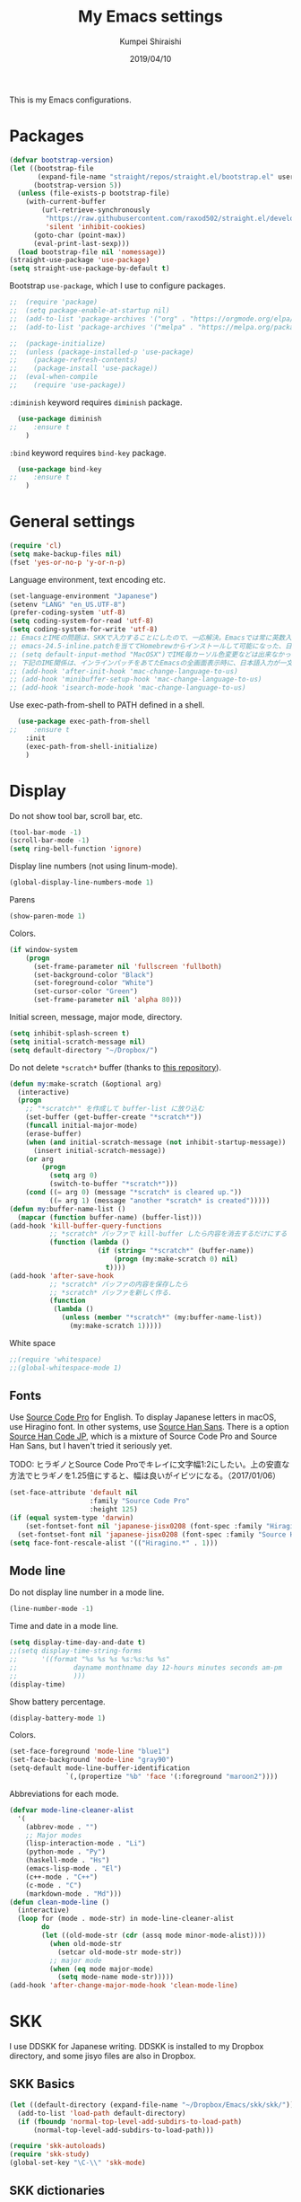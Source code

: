 #+TITLE: My Emacs settings
#+AUTHOR: Kumpei Shiraishi
#+EMAIL: kumpeishiraishi@gmail.com
#+DATE: 2019/04/10

This is my Emacs configurations.

* Packages
#+BEGIN_SRC emacs-lisp
(defvar bootstrap-version)
(let ((bootstrap-file
       (expand-file-name "straight/repos/straight.el/bootstrap.el" user-emacs-directory))
      (bootstrap-version 5))
  (unless (file-exists-p bootstrap-file)
    (with-current-buffer
        (url-retrieve-synchronously
         "https://raw.githubusercontent.com/raxod502/straight.el/develop/install.el"
         'silent 'inhibit-cookies)
      (goto-char (point-max))
      (eval-print-last-sexp)))
  (load bootstrap-file nil 'nomessage))
(straight-use-package 'use-package)
(setq straight-use-package-by-default t)
#+END_SRC

Bootstrap ~use-package~, which I use to configure packages.
#+BEGIN_SRC emacs-lisp
;;  (require 'package)
;;  (setq package-enable-at-startup nil)
;;  (add-to-list 'package-archives '("org" . "https://orgmode.org/elpa/") t)
;;  (add-to-list 'package-archives '("melpa" . "https://melpa.org/packages/") t)

;;  (package-initialize)
;;  (unless (package-installed-p 'use-package)
;;    (package-refresh-contents)
;;    (package-install 'use-package))
;;  (eval-when-compile
;;    (require 'use-package))
#+END_SRC

~:diminish~ keyword requires ~diminish~ package.
#+BEGIN_SRC emacs-lisp
  (use-package diminish
;;    :ensure t
    )
#+END_SRC

~:bind~ keyword requires ~bind-key~ package.
#+BEGIN_SRC emacs-lisp
  (use-package bind-key
;;    :ensure t
    )
#+END_SRC

* General settings
#+BEGIN_SRC emacs-lisp
  (require 'cl)
  (setq make-backup-files nil)
  (fset 'yes-or-no-p 'y-or-n-p)
#+END_SRC

Language environment, text encoding etc.
#+BEGIN_SRC emacs-lisp
  (set-language-environment "Japanese")
  (setenv "LANG" "en_US.UTF-8")
  (prefer-coding-system 'utf-8)
  (setq coding-system-for-read 'utf-8)
  (setq coding-system-for-write 'utf-8)
  ;; EmacsとIMEの問題は、SKKで入力することにしたので、一応解決。Emacsでは常に英数入力という制御ができれば嬉しいが。（2017/01/06）
  ;; emacs-24.5-inline.patchを当ててHomebrewからインストールして可能になった、日本語関係の設定（起動時、ミニバッファ、isearch/migemoで英数）
  ;; (setq default-input-method "MacOSX")でIME毎カーソル色変更などは出来なかった（未解決2016/03/28）
  ;; 下記のIME関係は、インラインパッチをあてたEmacsの全画面表示時に、日本語入力が一文字しか出来ないという問題のため、棚上げ（2016/03/28）
  ;; (add-hook 'after-init-hook 'mac-change-language-to-us)
  ;; (add-hook 'minibuffer-setup-hook 'mac-change-language-to-us)
  ;; (add-hook 'isearch-mode-hook 'mac-change-language-to-us)
#+END_SRC

Use exec-path-from-shell to PATH defined in a shell.
#+BEGIN_SRC emacs-lisp
  (use-package exec-path-from-shell
;;    :ensure t
    :init
    (exec-path-from-shell-initialize)
    )
#+END_SRC

* Display
Do not show tool bar, scroll bar, etc.
#+BEGIN_SRC emacs-lisp
  (tool-bar-mode -1)
  (scroll-bar-mode -1)
  (setq ring-bell-function 'ignore)
#+END_SRC

Display line numbers (not using linum-mode).
#+BEGIN_SRC emacs-lisp
  (global-display-line-numbers-mode 1)
#+END_SRC

Parens
#+BEGIN_SRC emacs-lisp
  (show-paren-mode 1)
#+END_SRC

Colors.
#+BEGIN_SRC emacs-lisp
  (if window-system
      (progn
        (set-frame-parameter nil 'fullscreen 'fullboth)
        (set-background-color "Black")
        (set-foreground-color "White")
        (set-cursor-color "Green")
        (set-frame-parameter nil 'alpha 80)))
#+END_SRC

Initial screen, message, major mode, directory.
#+BEGIN_SRC emacs-lisp
  (setq inhibit-splash-screen t)
  (setq initial-scratch-message nil)
  (setq default-directory "~/Dropbox/")
#+END_SRC

Do not delete ~*scratch*~ buffer (thanks to [[https://github.com/uwabami/emacs][this repository]]).
#+BEGIN_SRC emacs-lisp
  (defun my:make-scratch (&optional arg)
    (interactive)
    (progn
      ;; "*scratch*" を作成して buffer-list に放り込む
      (set-buffer (get-buffer-create "*scratch*"))
      (funcall initial-major-mode)
      (erase-buffer)
      (when (and initial-scratch-message (not inhibit-startup-message))
        (insert initial-scratch-message))
      (or arg
          (progn
            (setq arg 0)
            (switch-to-buffer "*scratch*")))
      (cond ((= arg 0) (message "*scratch* is cleared up."))
            ((= arg 1) (message "another *scratch* is created")))))
  (defun my:buffer-name-list ()
    (mapcar (function buffer-name) (buffer-list)))
  (add-hook 'kill-buffer-query-functions
            ;; *scratch* バッファで kill-buffer したら内容を消去するだけにする
            (function (lambda ()
                        (if (string= "*scratch*" (buffer-name))
                            (progn (my:make-scratch 0) nil)
                          t))))
  (add-hook 'after-save-hook
            ;; *scratch* バッファの内容を保存したら
            ;; *scratch* バッファを新しく作る.
            (function
             (lambda ()
               (unless (member "*scratch*" (my:buffer-name-list))
                 (my:make-scratch 1)))))
#+END_SRC

White space
#+BEGIN_SRC emacs-lisp
  ;;(require 'whitespace)
  ;;(global-whitespace-mode 1)
#+END_SRC

** Fonts
Use [[https://github.com/adobe-fonts/source-code-pro][Source Code Pro]] for English.
To display Japanese letters in macOS, use Hiragino font.
In other systems, use [[https://github.com/adobe-fonts/source-han-sans][Source Han Sans]].
There is a option [[https://github.com/adobe-fonts/source-han-code-jp][Source Han Code JP]], which is a mixture of Source Code Pro and Source Han Sans, but I haven't tried it seriously yet.

TODO: ヒラギノとSource Code Proでキレイに文字幅1:2にしたい。上の安直な方法でヒラギノを1.25倍にすると、幅は良いがイビツになる。（2017/01/06）

#+BEGIN_SRC emacs-lisp
  (set-face-attribute 'default nil
                      :family "Source Code Pro"
                      :height 125)
  (if (equal system-type 'darwin)
      (set-fontset-font nil 'japanese-jisx0208 (font-spec :family "Hiragino Kaku Gothic ProN"))
    (set-fontset-font nil 'japanese-jisx0208 (font-spec :family "Source Han Sans")))
  (setq face-font-rescale-alist '(("Hiragino.*" . 1)))
#+END_SRC

** Mode line
Do not display line number in a mode line.
#+BEGIN_SRC emacs-lisp
  (line-number-mode -1)
#+END_SRC

Time and date in a mode line.
#+BEGIN_SRC emacs-lisp
  (setq display-time-day-and-date t)
  ;;(setq display-time-string-forms
  ;;      '((format "%s %s %s %s:%s:%s %s"
  ;;              dayname monthname day 12-hours minutes seconds am-pm
  ;;              )))
  (display-time)
#+END_SRC

Show battery percentage.
#+BEGIN_SRC emacs-lisp
  (display-battery-mode 1)
#+END_SRC

Colors.
#+BEGIN_SRC emacs-lisp
  (set-face-foreground 'mode-line "blue1")
  (set-face-background 'mode-line "gray90")
  (setq-default mode-line-buffer-identification
                `(,(propertize "%b" 'face '(:foreground "maroon2"))))
#+END_SRC

Abbreviations for each mode.
#+BEGIN_SRC emacs-lisp
  (defvar mode-line-cleaner-alist
    '(
      (abbrev-mode . "")
      ;; Major modes
      (lisp-interaction-mode . "Li")
      (python-mode . "Py")
      (haskell-mode . "Hs")
      (emacs-lisp-mode . "El")
      (c++-mode . "C++")
      (c-mode . "C")
      (markdown-mode . "Md")))
  (defun clean-mode-line ()
    (interactive)
    (loop for (mode . mode-str) in mode-line-cleaner-alist
          do
          (let ((old-mode-str (cdr (assq mode minor-mode-alist))))
            (when old-mode-str
              (setcar old-mode-str mode-str))
            ;; major mode
            (when (eq mode major-mode)
              (setq mode-name mode-str)))))
  (add-hook 'after-change-major-mode-hook 'clean-mode-line)
#+END_SRC

* SKK
I use DDSKK for Japanese writing.
DDSKK is installed to my Dropbox directory, and some jisyo files are also in Dropbox.

** SKK Basics
#+BEGIN_SRC emacs-lisp
  (let ((default-directory (expand-file-name "~/Dropbox/Emacs/skk/skk/")))
    (add-to-list 'load-path default-directory)
    (if (fboundp 'normal-top-level-add-subdirs-to-load-path)
        (normal-top-level-add-subdirs-to-load-path)))

  (require 'skk-autoloads)
  (require 'skk-study)
  (global-set-key "\C-\\" 'skk-mode)
#+END_SRC

** SKK dictionaries
#+BEGIN_SRC emacs-lisp
  (setq skk-jisyo-code 'utf-8)
  (setq skk-isearch-start-mode 'utf-8);; migemoではSKK不要
  ;; (setq skk-user-directory "~/Dropbox/Emacs/skk") これでは以下のように、ファイル群を望んだフォルダ配下に保存できない（2016/05/02）
  (setq skk-jisyo "~/Dropbox/Emacs/skk/jisyo"
        skk-backup-jisyo "~/Dropbox/Emacs/skk/jisyo.bak"
        skk-record-file "~/Dropbox/Emacs/skk/record"
        skk-study-file "~/Dropbox/Emacs/skk/study"
        skk-study-backup-file "~/Dropbox/Emacs/skk/study.bak")
  (setq skk-large-jisyo "~/Dropbox/Emacs/skk/SKK-JISYO.L")
  (setq skk-extra-jisyo-file-list
        (list
         "~/Dropbox/Emacs/skk/SKK-JISYO.geo"
         "~/Dropbox/Emacs/skk/SKK-JISYO.jinmei"
         "~/Dropbox/Emacs/skk/SKK-JISYO.propernoun"
         "~/Dropbox/Emacs/skk/SKK-JISYO.station"
         "~/Dropbox/Emacs/skk/SKK-JISYO.itaiji"
         "~/Dropbox/Emacs/skk/SKK-JISYO.fullname"
         '("~/Dropbox/Emacs/skk/SKK-JISYO.JIS3_4" . euc-jisx0213)
         ))
  (setq skk-tut-file "~/Dropbox/Emacs/skk/skk/etc/SKK.tut")
#+END_SRC

** SKK displays
#+BEGIN_SRC emacs-lisp
  (setq skk-latin-mode-string "A"
        skk-hiragana-mode-string "あ"
        skk-katakana-mode-string "ア")
  (when skk-use-color-cursor
    (setq skk-cursor-default-color "Green"
          skk-cursor-hiragana-color "Magenta"
          skk-cursor-katakana-color "Cyan"
          skk-cursor-abbrev-color "Royalblue"
          skk-cursor-jisx0208-latin-color "Pink";; 全角英数
          skk-cursor-latin-color "Green"))
#+END_SRC

** SKK misc
Automatically insert corresponding paren.
#+BEGIN_SRC emacs-lisp
  (setq skk-auto-insert-paren t)
#+END_SRC

Completion
#+BEGIN_SRC emacs-lisp
  (setq skk-previous-candidate-key "x");; 前候補に戻るのはxだけ、C-pは使わない
  (setq skk-dcomp-activate t);; 動的補完
  ;;      skk-dcomp-multiple-activate t
  ;;      skk-dcomp-multiple-rows 5);; 補完候補を複数表示させると表示が崩れるので、止め（2016/05/10）
  (defadvice skk-j-mode-on (after skk-settings-for-dcomp activate)
    (define-key skk-j-mode-map "\C-n" 'skk-comp-wrapper)
    (define-key skk-j-mode-map "\C-p" 'skk-previous-comp-maybe))
  (setq skk-show-annotation t)
#+END_SRC

Some characters must be displayed in full-width letters.
Also, I do not want to use TODAY function.
#+BEGIN_SRC emacs-lisp
  (setq skk-rom-kana-rule-list
        (append skk-rom-kana-rule-list
                '(("！" nil "!")
                  ("@" nil "@")
                  )))
#+END_SRC

* Key bindings
#+BEGIN_SRC emacs-lisp
  (global-set-key "\C-u" 'undo)
  (global-unset-key "\C-z")
  (keyboard-translate ?\C-h ?\C-?)
  (windmove-default-keybindings 'super);; 分割ウィンドウ移動をCMDで
  (global-unset-key (kbd "M-ESC ESC"))
  (global-unset-key (kbd "s-n"))
#+END_SRC

* flycheck
#+BEGIN_SRC emacs-lisp
  (use-package flycheck
;;    :ensure t
    :diminish
    :bind (("M-n" . flycheck-next-error)
           ("M-p" . flycheck-previous-error))
    :hook ((c++-mode python-mode rust-mode) . flycheck-mode)
    :init
    (add-hook 'c++-mode-hook (lambda () (setq flycheck-clang-language-standard "c++14")))
    )
#+END_SRC

* Spell check
#+BEGIN_SRC emacs-lisp
  (use-package flyspell
    :diminish
    :hook ((org-mode yatex-mode markdown-mode) . flyspell-mode)
    :bind ([s-return] . ispell-word)
    :config
    (setq-default ispell-program-name "aspell")
    (eval-after-load "ispell" '(add-to-list 'ispell-skip-region-alist '("[^\000-\377]+")));; 日本語混じりでも有効に
    )
#+END_SRC

* Rust
#+BEGIN_SRC emacs-lisp
  (use-package rust-mode
;;    :ensure t
    )
#+END_SRC

* JavaScript
#+BEGIN_SRC emacs-lisp
  (use-package js
;;    :ensure json-mode
    :init
    (add-hook 'js-mode-hook (lambda () (setq js-indent-level 2)))
    )
#+END_SRC

* C++
Default indent for C++ is 4.
#+BEGIN_SRC emacs-lisp
  (use-package cc-mode
    :init
    (add-hook 'c++-mode-hook
          (lambda ()
            (c-set-style "stroustrup")
            (setq-default c-basic-offset 4
                          tab-width 4
                          indent-tabs-mode nil)
            )
          )
    )
#+END_SRC

* YaTeX
I use YaTeX to edit latex files for my articles, daily progress reports, presentation slides, etc.

- Set ~YaTeX-kanji-code~ ~nil~ to avoid unintended encoding change by YaTeX.
- YaTeX uses somehow Shift_JIS, so my environment settings do not display messages correctly. Therefore, I set ~YaTeX-japan~ ~nil~ to show YaTeX messages in English, which does not bother me by character garbling.
- ~dvi2-command~ can define the application to open PDF file. ~open -a Preview~ is only for macOS.
- By default, I use ~lualatex~. If you want to use other TeX engines, say ~pdflatex~, put ~%#!pdflatex~ at the very top of your latex file, and ~C-c t j~ as usual.
- Local dictionaries are not needed, so set ~YaTeX-nervous~ ~nil~.
- User dictionary is included in dotfiles.
- ~biber~ is a replacement software for ~bibtex~.

#+BEGIN_SRC emacs-lisp
  (use-package yatex
;;    :ensure t
    :mode ("\\.tex$" . yatex-mode)
    :config
    (setq YaTeX-kanji-code nil
	  YaTeX-japan nil
	  dvi2-command "open -a Preview"
	  tex-command "/Library/TeX/texbin/lualatex"
	  YaTeX-nervous nil
	  YaTeX-user-completion-table "~/dotfiles/.yatexrc"
	  bibtex-command "biber")
    )
  ;; skk対策
  (add-hook 'skk-mode-hook
	    (lambda ()
	      (if (eq major-mode 'yatex-mode)
		  (progn
		    (define-key skk-j-mode-map "\\" 'self-insert-command)
		    (define-key skk-j-mode-map "$" 'YaTeX-insert-dollar)
		    ))
	      ))
#+END_SRC

* Markdown
#+BEGIN_SRC emacs-lisp
  (use-package markdown-mode
;;    :ensure t
    :config
    (setq markdown-command "pandoc --standalone --self-contained --highlight-style=pygments -t html5 --css=/Users/kumpeishiraishi/dotfiles/.pandoc/github.css --mathjax=/Users/kumpeishiraishi/dotfiles/.pandoc/dynoload.js")
    )
#+END_SRC

* org-mode
TODO: ox-pandoc, org-clock, org-todo, etc

#+BEGIN_SRC emacs-lisp
  (use-package org
;;    :ensure org
;;    :pin org
    :init
    (setq initial-major-mode 'org-mode)
    :mode ("\\.txt\\'" . org-mode)
    :config
    (setq org-hide-leading-stars t;; 見出しの*は最小限に
	  org-startup-truncated nil);; 画面端で改行
    ;; org表示
    (add-hook 'org-mode-hook 'turn-on-font-lock)
    )
#+END_SRC

* csv mode
#+BEGIN_SRC emacs-lisp
  (use-package csv-mode
;;    :ensure t
    )
#+END_SRC

* migemo
#+BEGIN_SRC emacs-lisp
  (use-package migemo
;;    :ensure t
    :config
    (setq migemo-command "cmigemo"
          migemo-options '("-q" "--emacs")
          migemo-dictionary "/usr/local/share/migemo/utf-8/migemo-dict"
          migemo-user-dictionary nil
          migemo-regex-dictionary nil
          migemo-coding-system 'utf-8-unix)
    (load-library "migemo")
    (migemo-init)
    )
#+END_SRC

* tramp
#+BEGIN_SRC emacs-lisp
  (use-package tramp
    :config
    (setq tramp-default-method "ssh")
    )
#+END_SRC

* company
~company~ is a mode for completion.
Key bindings are designated below explicitly.

Variable ~company-idle-delay~ defines the delay time to display completion.
By default, it is ~0.5~.

Variable ~company-minimum-prefix-length~ sets the number of letters at which ~company~ starts completion.
By default, it is ~4~.

When variable ~company-selection-wrap-around~ is ~t~, the cursor goes back to top when it tries to go lower at the bottom of completions.
#+BEGIN_SRC emacs-lisp
  (use-package company
;;    :ensure t
    :diminish
    :init
    (global-company-mode)
    :bind (:map company-active-map
                ("M-n" . nil)
                ("M-p" . nil)
                ("C-n" . company-select-next)
                ("C-p" . company-select-previous)
                ("C-h" . nil))
    :config
    (setq company-idle-delay 0
          company-minimum-prefix-length 2
          company-selection-wrap-around t)
    )
#+END_SRC

irony is a minor mode for C/C++ completion.
#+BEGIN_SRC emacs-lisp
  (use-package irony
;;    :ensure t
;;    :ensure company-irony
    :diminish
    :hook (((c-mode c++-mode) . irony-mode)
           (irony-mode . irony-cdb-autosetup-compile-options))
    :init
    (add-to-list 'company-backends 'company-irony)
    :custom
    (irony-additional-clang-options '("-std=c++11"))
    )
#+END_SRC

* dired
~(setq dired-dwim-target t)~ sets ~mv~ / ~cp~ directory to the other dired directory (when the window is split).
~ls~ option for dired is ~-alh~.

#+BEGIN_SRC emacs-lisp
  (use-package dired
    :straight nil
    :bind (:map dired-mode-map ("h" . nil))
    :config
    (setq delete-by-moving-to-trash t
	  trash-directory "~/.Trash"
	  dired-recursive-copies 'always
	  dired-recursive-deletes 'always
	  dired-isearch-filenames t
	  dired-dwim-target t
	  dired-listing-switches (purecopy "-alh"))
    (eval-after-load "dired" '(progn
				(define-key dired-mode-map (kbd "r") 'wdired-change-to-wdired-mode)))
    )
#+END_SRC

* undo-tree
#+BEGIN_SRC emacs-lisp
  (use-package undo-tree
;;    :ensure t
    :diminish
    :bind ("M-/" . undo-tree-redo)
    :init
    (global-undo-tree-mode)
    )
#+END_SRC

* google-translate
Thanks to [[http://emacs.rubikitch.com/google-translate/][rubikitch]].
#+BEGIN_SRC emacs-lisp
  (use-package google-translate
;;    :ensure t
    )
  (defvar google-translate-english-chars "[:ascii:]’“”–"
    "これらの文字が含まれているときは英語とみなす")
  (defun google-translate-enja-or-jaen (&optional string)
    "regionか、現在のセンテンスを言語自動判別でGoogle翻訳する。"
    (interactive)
    (setq string
          (cond ((stringp string) string)
                (current-prefix-arg
                 (read-string "Google Translate: "))
                ((use-region-p)
                 (buffer-substring (region-beginning) (region-end)))
                (t
                 (save-excursion
                   (let (s)
                     (forward-char 1)
                     (backward-sentence)
                     (setq s (point))
                     (forward-sentence)
                     (buffer-substring s (point)))))))
    (let* ((asciip (string-match
                    (format "\\`[%s]+\\'" google-translate-english-chars)
                    string)))
      (run-at-time 0.1 nil 'deactivate-mark)
      (google-translate-translate
       (if asciip "en" "ja")
       (if asciip "ja" "en")
       string)))
  (global-set-key (kbd "C-x t") 'google-translate-enja-or-jaen)
#+END_SRC

* Mail
#+BEGIN_SRC emacs-lisp
  (setq user-mail-address "kumpeishiraishi@gmail.com"
        user-full-name "Kumpei Shiraishi")
  (setq gnus-select-method
        '(nnimap "gmail"
                 (nnimap-address "imap.gmail.com")
                 (nnimap-server-port "imaps")
                 (nnimap-stream ssl)))
  (setq smtpmail-smtp-server "smtp.gmail.com"
        smtpmail-smtp-service 587
        gnus-ignored-newsgroups "^to\\.\\|^[0-9. ]+\\( \\|$\\)\\|^[\"]\"[#'()]")
#+END_SRC

* elscreen
Below settings prevent showing [X], [<->], tabs.
Prefix key is ~C-z~.

#+BEGIN_SRC emacs-lisp
  (use-package elscreen
;;    :ensure t
    :init
    (elscreen-start)
    :config
    (setq elscreen-prefix-key "\C-z"
          elscreen-tab-display-kill-screen nil
          elscreen-tab-display-control nil
          elscreen-display-tab nil)
    )
#+END_SRC

* eshell
TODO: completion

#+BEGIN_SRC emacs-lisp
;; 補完時に大文字小文字を区別しない
(setq eshell-cmpl-ignore-case t)
;; prompt文字列の変更
(setq eshell-prompt-function
      (lambda ()
        (concat "[kumpeishiraishi "
                (eshell/pwd)
                (if (= (user-uid) 0) "]\n# " "]\n$ ")
                )))
;; eshell alias
;;(setq eshell-command-aliases-list
;;      (append
;;       (list
;;        (list "la" "ls -a")
;;        (list "ll" "ls -l")
;;        (list "pandoc_gh" "pandoc --standalone --self-contained --highlight-style=pygments -t html5 --css=/Users/kumpeishiraishi/dotfiles/.pandoc/github.css")
;;        (list "pandoc_ghm" "pandoc --standalone --self-contained --highlight-style=pygments -t html5 --css=/Users/kumpeishiraishi/dotfiles/.pandoc/github.css --mathjax=/Users/kumpeishiraishi/dotfiles/.pandoc/dynoload.js"))
;;       eshell-command-aliases-list))
#+END_SRC

* eww
If DuckDuckGo is not satisfactory, remove comment out below and use Google.
#+BEGIN_SRC emacs-lisp
(setq eww-search-prefix "http://www.google.com/search?q=")
#+END_SRC

Avoid white background (thanks to [[http://futurismo.biz/archives/2950][this page]]).
#+BEGIN_SRC emacs-lisp
  (defvar eww-disable-colorize t)
  (defun shr-colorize-region--disable (orig start end fg &optional bg &rest _)
    (unless eww-disable-colorize
      (funcall orig start end fg)))
  (advice-add 'shr-colorize-region :around 'shr-colorize-region--disable)
  (advice-add 'eww-colorize-region :around 'shr-colorize-region--disable)
  (defun eww-disable-color ()
    "eww で文字色を反映させない"
    (interactive)
    (setq-local eww-disable-colorize t)
    (eww-reload))
  (defun eww-enable-color ()
    "eww で文字色を反映させる"
    (interactive)
    (setq-local eww-disable-colorize nil)
    (eww-reload))
#+END_SRC

* magit
#+BEGIN_SRC emacs-lisp
  (use-package magit
;;    :ensure t
  )
#+END_SRC

* ivy
I use [[https://github.com/abo-abo/swiper][ivy/counsel/swiper]] to find files, search, etc.
#+BEGIN_SRC emacs-lisp
(use-package counsel)
  (use-package ivy
;;    :ensure ivy :ensure counsel :ensure swiper
    :diminish (ivy-mode counsel-mode)
    :init
    (ivy-mode 1)
    (counsel-mode 1)
    :bind (("C-s" . swiper)
           ("C-x C-f" . counsel-find-file)
           ("C-x b" . counsel-switch-buffer)
           ("M-x" . counsel-M-x)
           ("M-y" . counsel-yank-pop)
           ("C-c g" . counsel-git)
           ("C-c j" . counsel-git-grep)
           ("C-c k" . counsel-rg)
           ("C-c C-r" . ivy-resume))
    :config
    (setq ivy-height 20
          ivy-use-virtual-buffers t)
    )
#+END_SRC

To search Japanese letters with swiper, we have to use migemo.
~avy-migemo~ provides this feature.

#+begin_src emacs-lisp
(use-package avy)
  (use-package avy-migemo
;;    :ensure t
    :config
    (avy-migemo-mode 1)
    (require 'avy-migemo-e.g.swiper)
    )
#+end_src

* misc
Sometimes, we forget what we have to do, lose our faith, and become jerks.
Quotes from giants remind us our goal.
I owe this code to [[http://futurismo.biz/archives/5938][this page]].
#+BEGIN_SRC emacs-lisp
  (setq cookie-file "~/Dropbox/Emacs/policy.txt")
  (global-set-key (kbd "C-x C-,") 'cookie)
#+END_SRC
